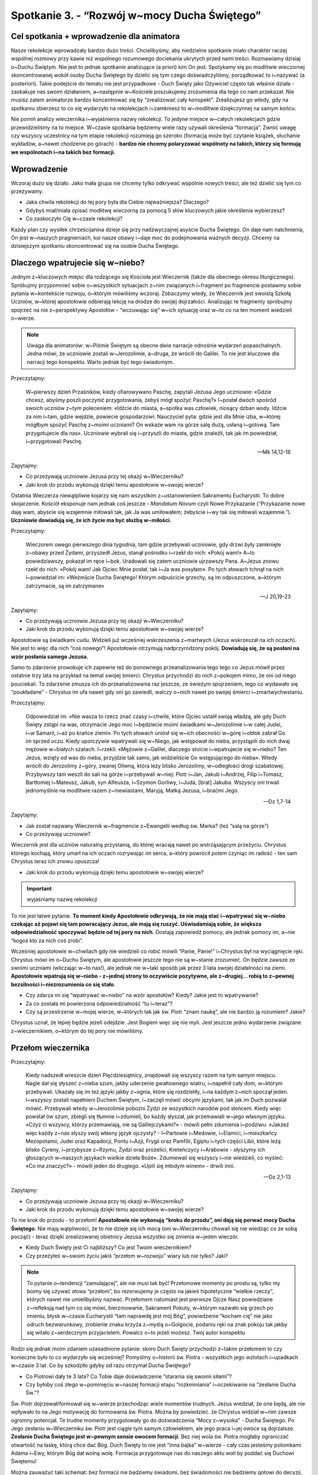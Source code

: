 Spotkanie 3. - “Rozwój w~mocy Ducha Świętego”
************************************************************************************

Cel spotkania + wprowadzenie dla animatora
==========================================

Nasze rekolekcje wprowadzały bardzo dużo treści. Chcielibyśmy, aby niedzielne spotkanie miało charakter raczej wspólnej rozmowy przy kawie niż wspólnego rozumowego dociekania ukrytych przed nami treści. Rozmawiamy dzisiaj o~Duchu Świętym. Nie jest to jednak spotkanie analizujące (a priori) kim On jest. Spotykamy się po modlitwie wieczornej skoncentrowanej wokół osoby Ducha Świętego by dzielić się tym czego doświadczyliśmy, porządkować to i~nazywać (a posteriori). Takie podejście do tematu nie jest przypadkowe - Duch Święty jako Ożywiciel często tak właśnie działa - zaskakuje nas swoim działaniem, a~następnie w~Kościele poszukujemy zrozumienia dla tego co nam przekazał. Nie musisz zatem animatorze bardzo koncentrować się by “zrealizować cały konspekt”. Zrealizujesz go wtedy, gdy na spotkaniu zbierzesz to co się wydarzyło na rekolekcjach i~zamkniesz to w~modlitwie dziękczynnej na samym końcu.

Nie pomiń analizy wieczernika i~wyjaśnienia nazwy rekolekcji. To jedyne miejsce w~całych rekolekcjach gdzie przewidzieliśmy na to miejsce. W~czasie spotkania będziemy wiele razy używali określenia “formacja”. Zwróć uwagę czy wszyscy uczestnicy na tym etapie rekolekcji rozumieją go szeroko (formacją może być czytanie książek, słuchanie wykładów, a~nawet chodzenie po górach) - **bardzo nie chcemy polaryzować wspólnoty na takich, którzy się formują we wspólnotach i~na takich bez formacji.**

Wprowadzenie
============

Wczoraj dużo się działo. Jako mała grupa nie chcemy tylko odkrywać wspólnie nowych treści, ale też dzielić się tym co przeżywamy.

* Jaka chwila rekolekcji do tej pory była dla Ciebie najważniejsza? Dlaczego?

* Gdybyś miał/miała opisać modlitwę wieczorną za pomocą 5 słów kluczowych jakie określenia wybierzesz?

* Co zaskoczyło Cię w~czasie rekolekcji?

Każdy plan czy wysiłek chrześcijanina dzieje się przy nadzwyczajnej asyście Ducha Świętego. On daje nam natchnienia, On jest w~naszych pragnieniach, koi nasze obawy i~daje moc do podejmowania ważnych decyzji. Chcemy na dzisiejszym spotkaniu skoncentrować się na osobie Ducha Świętego.

Dlaczego wpatrujecie się w~niebo?
=================================

Jednym z~kluczowych miejsc dla rodzącego się Kościoła jest Wieczernik (także dla obecnego okresu liturgicznego). Spróbujmy przypomnieć sobie o~wszystkich sytuacjach z~nim związanych i~fragment po fragmencie postawmy sobie pytania w~kontekście rozwoju, o~którym mówiliśmy wczoraj. Zobaczymy wtedy, że Wieczernik jest swoistą Szkołą Uczniów, w~której apostołowie odbierają lekcję na drodze do swojej dojrzałości. Analizując te fragmenty spróbujmy spojrzeć na nie z~perspektywy Apostołów - “wczuwając się” w~ich sytuację oraz w~to co na ten moment wiedzieli o~wierze.

.. Note:: Uwaga dla animatorów: w~Piśmie Świętym są obecne dwie narracje odnośnie wydarzeń popaschalnych. Jedna mówi, że uczniowie zostali w~Jerozolimie, a~druga, że wrócili do Galilei. To nie jest kluczowe dla narracji tego konspektu. Warto jednak być tego świadomym.

Przeczytajmy:

    W~pierwszy dzień Przaśników, kiedy ofiarowywano Paschę, zapytali Jezusa Jego uczniowie: «Gdzie chcesz, abyśmy poszli poczynić przygotowania, żebyś mógł spożyć Paschę?» I~posłał dwóch spośród swoich uczniów z~tym poleceniem: «Idźcie do miasta, a~spotka was człowiek, niosący dzban wody. Idźcie za nim  i~tam, gdzie wejdzie, powiecie gospodarzowi: Nauczyciel pyta: gdzie jest dla Mnie izba, w~której mógłbym spożyć Paschę z~moimi uczniami?  On wskaże wam na górze salę dużą, usłaną i~gotową. Tam przygotujecie dla nas».  Uczniowie wybrali się i~przyszli do miasta, gdzie znaleźli, tak jak im powiedział, i~przygotowali Paschę.

    -- Mk 14,12-16

Zapytajmy:

* Co przeżywają uczniowie Jezusa przy tej okazji w~Wieczerniku?

* Jaki krok do przodu wykonują dzięki temu apostołowie w~swojej wierze?

Ostatnia Wieczerza niewątpliwie kojarzy się nam wszystkim z~ustanowieniem Sakramentu Eucharystii. To dobre skojarzenie. Kościół eksponuje nam jednak coś jeszcze - *Mandatum Novum* czyli Nowe Przykazanie (“Przykazanie nowe daję wam, abyście się wzajemnie miłowali tak, jak Ja was umiłowałem; żebyście i~wy tak się miłowali wzajemnie.”). **Uczniowie dowiadują się, że ich życie ma być służbą w~miłości.**

Przeczytajmy:

    Wieczorem owego pierwszego dnia tygodnia, tam gdzie przebywali uczniowie, gdy drzwi były zamknięte z~obawy przed Żydami, przyszedł Jezus, stanął pośrodku i~rzekł do nich: «Pokój wam!» A~to powiedziawszy, pokazał im ręce i~bok. Uradowali się zatem uczniowie ujrzawszy Pana. A~Jezus znowu rzekł do nich: «Pokój wam! Jak Ojciec Mnie posłał, tak i~Ja was posyłam». Po tych słowach tchnął na nich i~powiedział im: «Weźmijcie Ducha Świętego! Którym odpuścicie grzechy, są im odpuszczone, a~którym zatrzymacie, są im zatrzymane»

    -- J 20,19-23

Zapytajmy:

* Co przeżywają uczniowie Jezusa przy tej okazji w~Wieczerniku?

* Jaki krok do przodu wykonują dzięki temu apostołowie w~swojej wierze?

Apostołowie są świadkami cudu. Widzieli już wcześniej wskrzeszenia z~martwych (Jezus wskrzeszał na ich oczach). Nie jest to więc dla nich “coś nowego”! Apostołowie otrzymują nadprzyrodzony pokój. **Dowiadują się, że są posłani na wzór posłania samego Jezusa.**

Samo to zdarzenie prowokuje ich zapewne też do ponownego przeanalizowania tego tego co Jezus mówił przez ostatnie trzy lata na przykład na temat swojej śmierci. Chrystus przychodzi do nich z~pokojem mimo, że oni od niego pouciekali. To zdarzenie zmusza ich do przeanalizowania raz jeszcze, ze świeżym spojrzeniem, tego co wydawało się “poukładane” - Chrystus im ufa nawet gdy oni go zawiedli, walczy o~nich nawet po swojej śmierci i~zmartwychwstaniu.

Przeczytajmy:

    Odpowiedział im: «Nie wasza to rzecz znać czasy i~chwile, które Ojciec ustalił swoją władzą, ale gdy Duch Święty zstąpi na was, otrzymacie Jego moc i~będziecie moimi świadkami w~Jerozolimie i~w całej Judei, i~w Samarii, i~aż po krańce ziemi». Po tych słowach uniósł się w~ich obecności w~górę i~obłok zabrał Go im sprzed oczu. Kiedy uporczywie wpatrywali się w~Niego, jak wstępował do nieba, przystąpili do nich dwaj mężowie w~białych szatach. I~rzekli: «Mężowie z~Galilei, dlaczego stoicie i~wpatrujecie się w~niebo? Ten Jezus, wzięty od was do nieba, przyjdzie tak samo, jak widzieliście Go wstępującego do nieba». Wtedy wrócili do Jerozolimy z~góry, zwanej Oliwną, która leży blisko Jerozolimy, w~odległości drogi szabatowej. Przybywszy tam weszli do sali na górze i~przebywali w~niej: Piotr i~Jan, Jakub i~Andrzej, Filip i~Tomasz, Bartłomiej i~Mateusz, Jakub, syn Alfeusza, i~Szymon Gorliwy, i~Juda, [brat] Jakuba. Wszyscy oni trwali jednomyślnie na modlitwie razem z~niewiastami, Maryją, Matką Jezusa, i~braćmi Jego.

    -- Dz 1,7-14

Zapytajmy:

* Jak został nazwany Wieczernik w~fragmencie z~Ewangelii według św. Marka? (też “salą na górze”)

* Co przeżywają uczniowie?

Wieczernik jest dla uczniów naturalną przystanią, do której wracają nawet po wstrząsającym przeżyciu. Chrystus którego kochają, który umarł na ich oczach rozrywając im serca, a~który powrócił potem czyniąc im radość - ten sam Chrystus teraz ich znowu opuszcza!

* Jaki krok do przodu wykonują dzięki temu apostołowie w~swojej wierze?

.. Important:: wyjaśniamy nazwę rekolekcji

To nie jest łatwe pytanie. **To moment kiedy Apostołowie odkrywają, że nie mają stać i~wpatrywać się w~niebo czekając aż pojawi się tam powracający Jezus, ale mają się ruszyć. Uświadamiają sobie, że większa odpowiedzialność spoczywać będzie od tej pory na nich**. Dostają zapowiedź pomocy, ale jednak pomocy im, a~nie “kogoś kto za nich coś zrobi”.

Wcześniej apostołowie w~chwilach gdy nie wiedzieli co robić mówili “Panie, Panie!” i~Chrystus był na wyciągnięcie ręki. Chrystus mówi im o~Duchu Świętym, ale apostołowie jeszcze tego nie są w~stanie zrozumieć. On będzie zawsze ze swoimi uczniami (wliczając w~to nas!), ale jednak nie w~taki sposób jak przez 3 lata swojej działalności na ziemi. **Apostołowie wpatrują się w~niebo - z~jednej strony to oczywiście pozytywne, ale z~drugiej… robią to z~pewnej bezsilności i~niezrozumienia co się stało**.

* Czy zdarza mi się “wpatrywać w~niebo” na wzór apostołów? Kiedy? Jakie jest to wpatrywanie?

* Za co została mi powierzona odpowiedzialność “tu i~teraz”?

* Czy są przestrzenie w~mojej wierze, w~których tak jak św. Piotr “znam naukę”, ale nie bardzo ją rozumiem? Jakie?

Chrystus uznał, że lepiej będzie jeżeli odejdzie. Jest Bogiem więc się nie myli. Jest jeszcze jedno wydarzenie związane z~wieczernikiem, o~którym do tej pory nie mówiliśmy.

Przełom wieczernika
===================

Przeczytajmy:

    Kiedy nadszedł wreszcie dzień Pięćdziesiątnicy, znajdowali się wszyscy razem na tym samym miejscu. Nagle dał się słyszeć z~nieba szum, jakby uderzenie gwałtownego wiatru, i~napełnił cały dom, w~którym przebywali. Ukazały się im też języki jakby z~ognia, które się rozdzieliły, i~na każdym z~nich spoczął jeden. I~wszyscy zostali napełnieni Duchem Świętym, i~zaczęli mówić obcymi językami, tak jak im Duch pozwalał mówić. Przebywali wtedy w~Jerozolimie pobożni Żydzi ze wszystkich narodów pod słońcem. Kiedy więc powstał ów szum, zbiegli się tłumnie i~zdumieli, bo każdy słyszał, jak przemawiali w~jego własnym języku. «Czyż ci wszyscy, którzy przemawiają, nie są Galilejczykami?» - mówili pełni zdumienia i~podziwu. «Jakżeż więc każdy z~nas słyszy swój własny język ojczysty? - I~Partowie i~Medowie, i~Elamici, i~mieszkańcy Mezopotamii, Judei oraz Kapadocji, Pontu i~Azji, Frygii oraz Pamfilii, Egiptu i~tych części Libii, które leżą blisko Cyreny, i~przybysze z~Rzymu, Żydzi oraz prozelici, Kreteńczycy i~Arabowie - słyszymy ich głoszących w~naszych językach wielkie dzieła Boże». Zdumiewali się wszyscy i~nie wiedzieli, co myśleć: «Co ma znaczyć?» - mówili jeden do drugiego. «Upili się młodym winem» - drwili inni.

    -- Dz 2,1-13

Zapytajmy:

* Co przeżywają uczniowie Jezusa przy tej okazji w~Wieczerniku?

* Jaki krok do przodu wykonują dzięki temu apostołowie w~swojej wierze?

To nie krok do przodu - to przełom! **Apostołowie nie wykonują “kroku do przodu”, oni dają się porwać mocy Ducha Świętego**. Nie mają wątpliwości, że to nie dzieje się ich mocą (oni w~Wieczerniku chowali się nie wiedząc co ze sobą począć) - teraz dzięki zrealizowanej obietnicy Jezusa wszystko się zmienia w~jeden wieczór.

* Kiedy Duch Święty jest Ci najbliższy? Co jest Twoim wieczernikiem?

* Czy przeżyłeś w~swoim życiu jakiś “przełom w~rozwoju” wiary lub nie tylko? Jaki?

.. Note:: To pytanie o~tendencji “zamulającej”, ale nie musi tak być! Przełomowe momenty po prostu są, tylko my boimy się używać słowa “przełom”, bo rezerwujemy je często na jakieś hipotetyczne “wielkie rzeczy”, których nawet nie umielibyśmy nazwać. Przełomem natomiast jest pierwsze Ojcze Nasz powiedziane z~refleksją nad tym co się mówi, bierzmowanie, Sakrament Pokuty, w~którym nazwało się grzech po imieniu, błysk w~czasie Eucharystii “tam naprawdę jest mój Bóg”, powiedzenie “kocham cię” nie jako odruch bezwarunkowy, zrobienie znaku krzyża z~myślą o~Golgocie, podaniu ręki na znak pokoju tak jakby się witało z~serdecznym przyjacielem. Powalcz o~to jeżeli możesz. Twój autor konspektu

Rodzi się jednak moim zdaniem uzasadnione pytanie: skoro Duch Święty przychodzi z~takim przełomem to czy konieczne było to co wydarzyło się wcześniej? Pomyślmy o~historii św. Piotra - wszystkich jego wzlotach i~upadkach w~czasie 3 lat. Co by szkodziło gdyby od razu otrzymał Ducha Świętego?

* Co Piotrowi dały te 3 lata? Co Tobie daje doświadczenie “starania się swoimi siłami”?

* Czy byłoby coś złego w~pominięciu w~naszej formacji etapu “rozkminiania” i~oczekiwanie na “zesłanie Ducha Św.”?

Św. Piotr dojrzewał/formował się w~wierze przechodząc wiele momentów trudnych. Jezus wiedział, że one będą, ale nie wpływało to na Jego motywację do formowania św. Piotra. Można by powiedzieć. że Chrystus widział w~nim zawsze ogromny potencjał. Te trudne momenty przygotowały go do doświadczenia “Mocy z~wysoka” - Ducha Świętego. Po Jego zesłaniu w~Wieczerniku św. Piotr jest ciągle tym samym człowiekiem, ale jego praca i~jej owoce są dojrzalsze. **Zesłanie Ducha Świętego jest w~pewnym sensie owocem formacji**. Bez niej wola św. Piotra mogłaby ograniczać otwartość na łaskę, którą chce dać Bóg. Duch Święty to nie jest “inna bajka” w~wierze - cały czas jesteśmy potomkami Adama i~Ewy, którym Bóg dał wolną wolę. Formacja przygotowuje nas do naszego aktu woli by poddać się Duchowi Świętemu!

Można zauważyć taki schemat: bez formacji nie będziemy świadomi, bez świadomości nie będziemy gotowi do decyzji, bez decyzji nie będziemy w~stanie się otworzyć na Ducha.

* Co z~Twojej perspektywy w~czasie Twojej formacji (najbardziej) przygotowało Cię do otwarcia na Ducha Świętego?

Zepchnij na Niego odpowiedzialność?
===================================

Chrystus niejeden raz przygotowuje uczniów na swoje odejście. Nie chciał ich zaskoczyć. Apostołowie w~momencie gdy otrzymywali Ducha Świętego, czy wpatrywali się w~Jezusa wstępującego do nieba, musieli przypominać sobie te jego nauki.

Przeczytajmy:

    Teraz zaś idę do Tego, który Mnie posłał, a~nikt z~was nie pyta Mnie: "Dokąd idziesz?" Ale ponieważ to wam powiedziałem, smutek napełnił wam serce. Jednakże mówię wam prawdę: Pożyteczne jest dla was moje odejście. Bo jeżeli nie odejdę, Pocieszyciel nie przyjdzie do was. A~jeżeli odejdę, poślę Go do was. On zaś, gdy przyjdzie, przekona świat o~grzechu, o~sprawiedliwości i~o sądzie. O~grzechu - bo nie wierzą we Mnie; o~sprawiedliwości zaś - bo idę do Ojca i~już Mnie nie ujrzycie; wreszcie o~sądzie - bo władca tego świata został osądzony. Jeszcze wiele mam wam do powiedzenia, ale teraz [jeszcze] znieść nie możecie. Gdy zaś przyjdzie On, Duch Prawdy, doprowadzi was do całej prawdy. Bo nie będzie mówił od siebie, ale powie wszystko, cokolwiek usłyszy, i~oznajmi wam rzeczy przyszłe. On Mnie otoczy chwałą, ponieważ z~mojego weźmie i~wam objawi. Wszystko, co ma Ojciec, jest moje. Dlatego powiedziałem, że z~mojego weźmie i~wam objawi.

    -- J 16,5-15

Zapytajmy:

* Jak Jezus tłumaczy uczniom konieczność swojego odejścia?

Przeczytajmy:

    Zaprawdę, zaprawdę, powiadam wam: Kto we Mnie wierzy, będzie także dokonywał tych dzieł, których Ja dokonuję, owszem, i~większe od tych uczyni, bo Ja idę do Ojca. A~o cokolwiek prosić będziecie w~imię moje, to uczynię, aby Ojciec był otoczony chwałą w~Synu. O~cokolwiek prosić mnie będziecie w~imię moje, Ja to spełnię.

    -- J 14,12-14

Zapytajmy:

* Co warunkuje naszą możliwość dokonywania “większych rzeczy”?

Warto nadmienić, że takich fragmentów jest dużo więcej np. Mt 10,19-20 (“Kiedy was wydadzą, nie martwcie się o~to, jak ani co macie mówić. W~owej bowiem godzinie będzie wam poddane, co macie mówić, gdyż nie wy będziecie mówili, lecz Duch Ojca waszego będzie mówił przez was.”). **Jezus odchodzi, aby uczniowie mogli iść dalej w~swoim rozwoju**. Wyobraźcie sobie Apostołów, którzy są świadkami, że “wszystko co zostało powiedziane staje się prawdą”. Chrystus umarł i~zmartwychwstał. Idzie do Nieba. Daje im Ducha Świętego (już za pierwszym pokazaniem się w~wieczerniku!). Wiedzą, że “mają dokonywać większych rzeczy” i~chyba nie mają powodów by to podważać. Pewno mają poczucie “wielkiej mocy”, którą mają w~sobie i~poczucie obowiązku za nią.

* Za jakie rzeczy jesteś już odpowiedzialna/odpowiedzialny?

* Jak się zachowujesz gdy otrzymujesz za coś odpowiedzialność?

Analizowaliśmy przed chwilą Wniebowstąpienie i~Zesłanie Ducha Świętego. Świadomie pominęliśmy jedno wydarzenie, które miało miejsce pomiędzy nimi. To pierwsze wielkie wyzwanie dla apostołów, ich pierwsza decyzja, którą muszą podjąć bez obecności Jezusa. Już nie mogą fizycznie podejść i~go zapytać co On uważa. Jest ich 11 i~chcą uzupełnić swoje grono. Muszą wybrać biskupa.

Przeczytajmy:

    Wtedy Piotr w~obecności braci, a~zebrało się razem około stu dwudziestu osób, tak przemówił: «Bracia, musiało wypełnić się słowo Pisma, które Duch Święty zapowiedział przez usta Dawida o~Judaszu. On to wskazał drogę tym, którzy pojmali Jezusa (...) Postawiono dwóch: Józefa, zwanego Barsabą, z~przydomkiem Justus, i~Macieja. I~tak się pomodlili: «Ty, Panie, znasz serca wszystkich, wskaż z~tych dwóch jednego, którego wybrałeś, by zajął miejsce w~tym posługiwaniu i~w apostolstwie, któremu sprzeniewierzył się Judasz, aby pójść swoją drogą». I~dali im losy, a~los padł na Macieja. I~został dołączony do jedenastu apostołów.

    -- Dz 1,15-16.23-26

Zapytajmy:

* Jak dokonał się wybór?

* Co w~tym sposobie wyboru wydaje Ci się bardzo dobre?

* Czy jest coś w~tym sposobie wyboru co wydaje Ci się słabe? Co?

Najważniejsze w~tym wyborze było to, że on był! Apostołowie wrócili i~wyciągnęli lekcję ze słów “dlaczego wpatrujecie się w~niebo?”. Przeszli do działania, do ogarniania swojej rzeczywistości. Tak jak umieli najlepiej. Nie usiedli czekając aż ktoś inny za nich to zrobi, nie narzekali, że są niegodni tych wyborów, bo dali w~ostatnie dni plamę na całej linii i~rozczarowali swojego Mistrza. **Apostołowie nie zrzucają odpowiedzialności za swoje życie na Boga. I~to jest ich wielkość**.

* Co było działaniem ludzkim apostołów?

* Co było działaniem Ducha Świętego?

Apostołowie nie wykluczają Boga ze swoich decyzji, nie są pyszni. Współpracują z~Bogiem równocześnie samemu odważnie biorąc odpowiedzialność. Są na tyle uformowani by wiedzieć, że to wcale nie jest pycha z~ich strony tylko odpowiedź na oczekiwanie swojego Mistrza. Dzieje się to jeszcze **przed** Zesłaniem Ducha Świętego! Wszystko co mówiliśmy przed chwilą o~przełomie jaki daje otwartość na Ducha Świętego jest prawdą, ale równocześnie poprzedza go nasza wola i~gotowość do działania. Nie chcemy rozstrzygać co jest pierwsze, a~co drugie (czy gotowość do działania czy gotowość na otwarcie się) - pewno jest różnie. Kluczem jest to, że obie te gotowości spotykają się niemal równocześnie w~sercach i~umysłach apostołów - to jest klucz!

* Co odkrywasz w~tym co mógłbyś/mogłabyś zabrać dla siebie z~tego spotkania?

* Czy widzisz w~sobie pokusę by prosić Boga by to on za mnie podjął decyzję? Kiedy to ma miejsce?

.. Note:: Czym innym jest proszenie by Bóg się czymś zajął czym innym jest proszenie by Bóg podjął za mnie decyzje.Proszę Boga by zajął się problemem wojen na ziemi i~nie widzę w~tym nic złego. Miałbym jednak opory przed proszeniem Go, aby zdecydował czy mam się oświadczyć Zosi czy Krystynie

* Jak pogodzić nieustanne otwarcie na natchnienie Ducha Świętego z~odważnym podejmowaniem decyzji na co dzień? Czy widzę w~tym jakąś sprzeczność?

.. Note:: To miejsce na świadectwo animatora dotyczące Twojej drogi do dojrzałości chrześcijańskiej. Twojego przechodzenia od wiary dziecięcej do wiary, która jest współpracą z~Duchem Świętym. Świadectwo może być o~tym napięciu, które każdy z~nas animatorów w~sobie niesie, że z~jednej strony zawsze staramy się być otwarci na natchnienie Ducha Świętego, które przewyższa każdą naszą próbę działania, ale z~drugiej strony nie zwalnia nas to od bycia solidnie przygotowanym do spotkania i~“odrobienia zadania domowego”. Warto powiedzieć o~tym, że to nie jest “pokręcone” tylko piękne, że to definiuje naszą sytuację duchową.

Bóg chce, abyśmy podejmowali swoje próby, abyśmy weryfikowali, korygowali, zmieniali. Na tym polega rozwój - na próbach, błędach, wyciąganiu wniosków, radowaniu się z~tego co wyjdzie. To jest tak proste. Gdy robimy to z~pokorą i~bojaźnią wobec Boga to Duch Święty nam pomaga. Robi to w~taki sposób jakby od dawna czekał na ten moment w~naszym życiu.

Duch Czasów nieustannie obecny
==============================

Przeczytajmy:

    Podobnie jak jedno jest ciało, choć składa się z~wielu członków, a~wszystkie członki ciała, mimo iż są liczne, stanowią jedno ciało, tak też jest i~z Chrystusem. Wszyscyśmy bowiem w~jednym Duchu zostali ochrzczeni, [aby stanowić] jedno Ciało: czy to Żydzi, czy Grecy, czy to niewolnicy, czy wolni. Wszyscyśmy też zostali napojeni jednym Duchem. Ciało bowiem to nie jeden członek, lecz liczne [członki]. Jeśliby noga powiedziała: «Ponieważ nie jestem ręką, nie należę do ciała» - czy wskutek tego rzeczywiście nie należy do ciała? Lub jeśliby ucho powiedziało: Ponieważ nie jestem okiem, nie należę do ciała - czyż nie należałoby do ciała? Gdyby całe ciało było wzrokiem, gdzież byłby słuch? Lub gdyby całe było słuchem, gdzież byłoby powonienie? Lecz Bóg, tak jak chciał, stworzył [różne] członki umieszczając każdy z~nich w~ciele. Gdyby całość była jednym członkiem, gdzież byłoby ciało? Tymczasem zaś wprawdzie liczne są członki, ale jedno ciało. Nie może więc oko powiedzieć ręce: «Nie jesteś mi potrzebna», albo głowa nogom: «Nie potrzebuję was». Raczej nawet niezbędne są dla ciała te członki, które uchodzą za słabsze; a~te, które uważamy za mało godne szacunku, tym większym obdarzamy poszanowaniem. Tak przeto szczególnie się troszczymy o~przyzwoitość wstydliwych członków ciała, a~te, które nie należą do wstydliwych, tego nie potrzebują. Lecz Bóg tak ukształtował nasze ciało, że zyskały więcej szacunku członki z~natury mało godne czci, by nie było rozdwojenia w~ciele, lecz żeby poszczególne członki troszczyły się o~siebie nawzajem. Tak więc, gdy cierpi jeden członek, współcierpią wszystkie inne członki; podobnie gdy jednemu członkowi okazywane jest poszanowanie, współweselą się wszystkie członki. Wy przeto jesteście Ciałem Chrystusa i~poszczególnymi członkami. I~tak ustanowił Bóg w~Kościele najprzód apostołów, po wtóre proroków, po trzecie nauczycieli, a~następnie tych, co mają dar czynienia cudów, wspierania pomocą, rządzenia oraz przemawiania rozmaitymi językami. Czyż wszyscy są apostołami? Czy wszyscy prorokują? Czy wszyscy są nauczycielami? Czy wszyscy mają dar czynienia cudów? Czy wszyscy posiadają łaskę uzdrawiania? Czy wszyscy przemawiają językami? Czy wszyscy potrafią je tłumaczyć? Lecz wy starajcie się o~większe dary: a~ja wam wskażę drogę jeszcze doskonalszą.

    -- 1 Kor 12,12-31

Zapytajmy:

* Jak działa Duch Święty we wspólnocie?

* “Różnorodność Kościoła jest założeniem, a~nie skutkiem” - jak rozumiesz to zdanie? Co ono oznacza dla Twojego życia?

* Jakie są moje dary?

Mamy dary Ducha Świętego. To jest fakt. Nikt z~nas nie jest pozbawiony możliwości bycia darem i~służby wobec drugich. Duch Święty, który niejako potwierdził sposób postępowania apostołów swoim zesłaniem czeka na naszą współpracę z~Nim dla Kościoła naszych czasów. Pytanie o~nasze dary jest więc bardzo zasadne. To kolejne wskazówki dla odkrywania naszego charyzmatu życia. Na początku darami operuje się lekko nieporadnie, popełniając “wpadki”. Jak każda umiejętność w~naszym życiu wymaga szlifowania i~rozwijania. Tak zaczęliśmy rekolekcje w~piątek - że rozwój jest naturą człowieka na każdej z~płaszczyzn.

* Jakie nowe przestrzenie odkryłem ostatnio w~sprawach wiary?

* W~jaki sposób najczęściej odczuwam działanie Ducha Świętego w~moim życiu?

* Czego nauczyłem się o~sobie samym w~sprawach wiary w~ostatnim roku?

Podsumowanie - moje oczekiwanie na Zesłanie Ducha Świętego
==========================================================

Znajdujemy się w~czasie liturgicznym pomiędzy Zmartwychwstaniem Jezusa, a~Zesłaniem Ducha Świętego. To Liturgia jest naszą inspiracją do prowadzenia tych rekolekcji. Chcemy dzięki tym wspólnym spotkaniom w~małej grupie lepiej odnaleźć się w~życiu Kościoła.

* Z~jaką intencją chcesz  wzywać Ducha Świętego niebawem w~dniu Pięćdziesiątnicy?

**Jako zastosowanie z~tego spotkania niech każdy wybierze sobie jedną rzecz w~swoim życiu, w~której spróbuje zastosować metodę apostołów - znajdzie wybór pomiędzy dobrem a~dobrem, a~następnie modląc się i~ufając Bogu sam podejmie decyzje.**

Akatyst ku czci Duch Świętego to wspaniały hymny Kościoła na temat tego kim jest i~jakie ma znacznie Duch Czasów. Nie jest to tekst powstały z~dedukcji teologicznej, ale właśnie z~wsłuchiwania się, ze Spotkania ludzi z~Duchem.

W ramach modlitwy końcowej pomódlmy się początkiem Akatystu (czyta animator lub wybrana osoba z~grupy) a~następnie zainspirowani tym rozwiniemy modlitwę spontaniczną:

| KONDAK 1
| Królu Niebieski, Pocieszycielu, Duchu Prawdy,
| Który wszędzie jesteś i~wszystko wypełniasz,
| Skarbnico wszelkiego dobra i~Dawco życia,
| przyjdź i~zamieszkaj w~nas, oczyść nas od wszelkiej zmazy,
| i~zbaw, o~Dobry, dusze nasze!
|
| IKOS 1
| Jakżeż mam, najbardziej grzeszny z~ludzi, wysławiać Cię, jak ogarnąć umysłem, pierwsza świątynio bytu, którego samo miano - Świętość, który cały jest utkany, cały utworzony ze świętości i~jaśnieje świętością w~samej Trójcy Przenajświętszej. Przebacz, Duchu Prawdy, jeśli przeciw Prawdzie zgrzeszę, tak przedstawiając swój stosunek do wszystkiego, co istnieje:
|
| Więzi wszystkiego, co istnieje - **zamieszkaj w~nas**,
| Źródło energii - **zamieszkaj w~nas**,
| Nienaruszalności wszechświata - **zamieszkaj w~nas**,
| Przyczyno niezmienności - **zamieszkaj w~nas**,
| Który krystalizujesz minerały i~czynisz stałymi metale - **zamieszkaj w~nas**,
| Przez kogo cenne jest złoto i~świeci się srebro - **zamieszkaj w~nas**,
| Który sprawia, że błyszczy diament - **zamieszkaj w~nas**,
| I~mieni się światłem szafir - **zamieszkaj w~nas**.
| Przybądź, Dawco dobra i~zamieszkaj w~nas.

